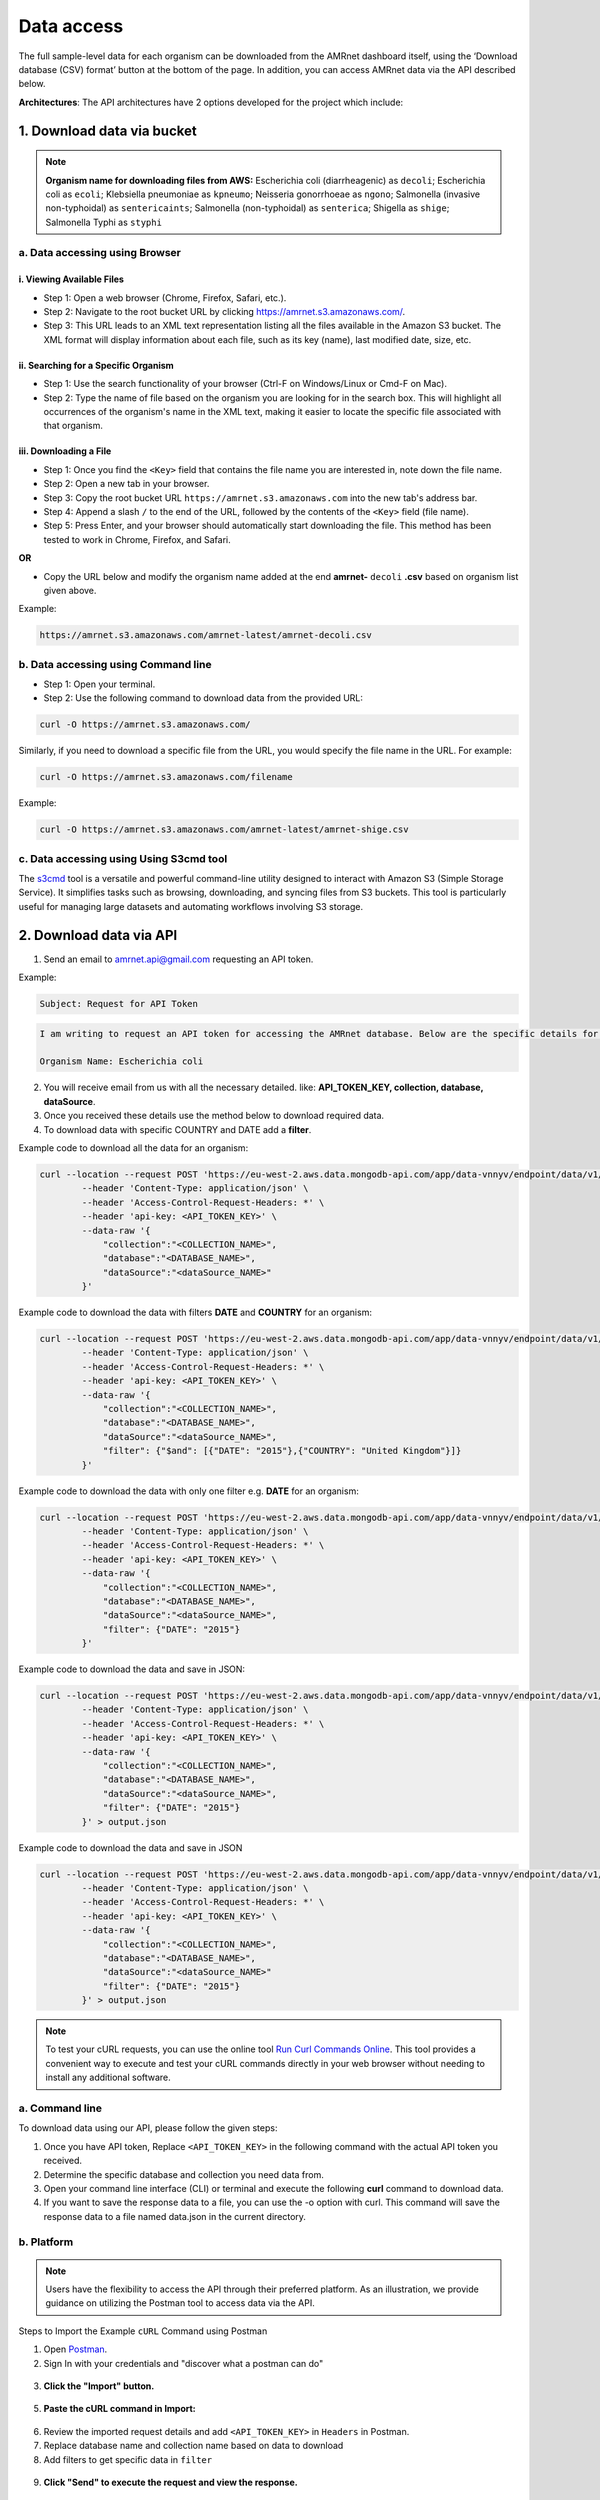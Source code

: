Data access
===========

The full sample-level data for each organism can be downloaded from the AMRnet dashboard itself, using the ‘Download database (CSV) format’ button at the bottom of the page. In addition, you can access AMRnet data via the API described below.

**Architectures**: The API architectures have 2 options developed for the project which include:

1. Download data via bucket
---------------------------

.. note:: **Organism name for downloading files from AWS:**
    Escherichia coli (diarrheagenic) as ``decoli``;
    Escherichia coli as ``ecoli``;
    Klebsiella pneumoniae as ``kpneumo``;
    Neisseria gonorrhoeae as ``ngono``;
    Salmonella (invasive non-typhoidal) as ``sentericaints``;
    Salmonella (non-typhoidal) as ``senterica``;
    Shigella as ``shige``;
    Salmonella Typhi as ``styphi``

a. Data accessing using Browser
******************************************

i. Viewing Available Files
~~~~~~~~~~~~~~~~~~~~~~~~~~~
* Step 1: Open a web browser (Chrome, Firefox, Safari, etc.).
* Step 2: Navigate to the root bucket URL by clicking `https://amrnet.s3.amazonaws.com/ <https://amrnet.s3.amazonaws.com/>`_.
* Step 3: This URL leads to an XML text representation listing all the files available in the Amazon S3 bucket. The XML format will display information about each file, such as its key (name), last modified date, size, etc.

ii. Searching for a Specific Organism
~~~~~~~~~~~~~~~~~~~~~~~~~~~~~~~~~~~~~~~
* Step 1: Use the search functionality of your browser (Ctrl-F on Windows/Linux or Cmd-F on Mac).
* Step 2: Type the name of file based on the organism you are looking for in the search box. This will highlight all occurrences of the organism's name in the XML text, making it easier to locate the specific file associated with that organism.

iii. Downloading a File
~~~~~~~~~~~~~~~~~~~~~~~~
* Step 1: Once you find the ``<Key>`` field that contains the file name you are interested in, note down the file name.
* Step 2: Open a new tab in your browser.
* Step 3: Copy the root bucket URL ``https://amrnet.s3.amazonaws.com`` into the new tab's address bar.
* Step 4: Append a slash ``/`` to the end of the URL, followed by the contents of the ``<Key>`` field (file name).
* Step 5: Press Enter, and your browser should automatically start downloading the file. This method has been tested to work in Chrome, Firefox, and Safari.

**OR**

* Copy the URL below and modify the organism name added at the end **amrnet-** ``decoli`` **.csv** based on organism list given above.

Example:

.. code-block:: bash

    https://amrnet.s3.amazonaws.com/amrnet-latest/amrnet-decoli.csv

b. Data accessing using Command line
************************************************

* Step 1: Open your terminal.
* Step 2: Use the following command to download data from the provided URL:

.. code-block:: bash

    curl -O https://amrnet.s3.amazonaws.com/

Similarly, if you need to download a specific file from the URL, you would specify the file name in the URL. For example:

.. code-block:: bash

    curl -O https://amrnet.s3.amazonaws.com/filename

Example:

.. code-block:: bash

    curl -O https://amrnet.s3.amazonaws.com/amrnet-latest/amrnet-shige.csv


c. Data accessing using Using S3cmd tool
***************************************************

The `s3cmd <https://s3tools.org/s3cmd>`_ tool is a versatile and powerful command-line utility designed to interact with Amazon S3 (Simple Storage Service). It simplifies tasks such as browsing, downloading, and syncing files from S3 buckets. This tool is particularly useful for managing large datasets and automating workflows involving S3 storage.

2. Download data via API
------------------------

1. Send an email to amrnet.api@gmail.com requesting an API token.

Example:

.. code-block:: bash

        Subject: Request for API Token

.. code-block:: bash

        I am writing to request an API token for accessing the AMRnet database. Below are the specific details for my request:

        Organism Name: Escherichia coli

2. You will receive email from us with all the necessary detailed. like: **API_TOKEN_KEY, collection, database, dataSource**.
3. Once you received these details use the method below to download required data.
4. To download data with specific COUNTRY and DATE add a **filter**.

Example code to download all the data for an organism:

.. code-block:: bash

    curl --location --request POST 'https://eu-west-2.aws.data.mongodb-api.com/app/data-vnnyv/endpoint/data/v1/action/find' \
            --header 'Content-Type: application/json' \
            --header 'Access-Control-Request-Headers: *' \
            --header 'api-key: <API_TOKEN_KEY>' \
            --data-raw '{
                "collection":"<COLLECTION_NAME>",
                "database":"<DATABASE_NAME>",
                "dataSource":"<dataSource_NAME>"
            }'

Example code to download the data with filters **DATE** and **COUNTRY** for an organism:

.. code-block:: bash

    curl --location --request POST 'https://eu-west-2.aws.data.mongodb-api.com/app/data-vnnyv/endpoint/data/v1/action/find' \
            --header 'Content-Type: application/json' \
            --header 'Access-Control-Request-Headers: *' \
            --header 'api-key: <API_TOKEN_KEY>' \
            --data-raw '{
                "collection":"<COLLECTION_NAME>",
                "database":"<DATABASE_NAME>",
                "dataSource":"<dataSource_NAME>",
                "filter": {"$and": [{"DATE": "2015"},{"COUNTRY": "United Kingdom"}]}
            }'

Example code to download the data with only one filter e.g. **DATE** for an organism:

.. code-block:: bash

    curl --location --request POST 'https://eu-west-2.aws.data.mongodb-api.com/app/data-vnnyv/endpoint/data/v1/action/find' \
            --header 'Content-Type: application/json' \
            --header 'Access-Control-Request-Headers: *' \
            --header 'api-key: <API_TOKEN_KEY>' \
            --data-raw '{
                "collection":"<COLLECTION_NAME>",
                "database":"<DATABASE_NAME>",
                "dataSource":"<dataSource_NAME>",
                "filter": {"DATE": "2015"}
            }'

Example code to download the data and save in JSON:

.. code-block:: bash

    curl --location --request POST 'https://eu-west-2.aws.data.mongodb-api.com/app/data-vnnyv/endpoint/data/v1/action/find' \
            --header 'Content-Type: application/json' \
            --header 'Access-Control-Request-Headers: *' \
            --header 'api-key: <API_TOKEN_KEY>' \
            --data-raw '{
                "collection":"<COLLECTION_NAME>",
                "database":"<DATABASE_NAME>",
                "dataSource":"<dataSource_NAME>",
                "filter": {"DATE": "2015"}
            }' > output.json

Example code to download the data and save in JSON

.. code-block:: bash

    curl --location --request POST 'https://eu-west-2.aws.data.mongodb-api.com/app/data-vnnyv/endpoint/data/v1/action/find' \
            --header 'Content-Type: application/json' \
            --header 'Access-Control-Request-Headers: *' \
            --header 'api-key: <API_TOKEN_KEY>' \
            --data-raw '{
                "collection":"<COLLECTION_NAME>",
                "database":"<DATABASE_NAME>",
                "dataSource":"<dataSource_NAME>"
                "filter": {"DATE": "2015"}
            }' > output.json

.. note::

    To test your cURL requests, you can use the online tool `Run Curl Commands Online <https://reqbin.com/curl>`_. This tool provides a convenient way to execute and test your cURL commands directly in your web browser without needing to install any additional software.

a. Command line
***************

To download data using our API, please follow the given steps:

1. Once you have API token, Replace ``<API_TOKEN_KEY>`` in the following command with the actual API token you received.
2. Determine the specific database and collection you need data from.
3. Open your command line interface (CLI) or terminal and execute the following **curl** command to download data.
4. If you want to save the response data to a file, you can use the -o option with curl. This command will save the response data to a file named data.json in the current directory.

b. Platform
***********

.. note::

    Users have the flexibility to access the API through their preferred platform. As an illustration, we provide guidance on utilizing the Postman tool to access data via the API.

Steps to Import the Example ``cURL`` Command using Postman

1. Open `Postman <https://www.postman.com/>`_.
2. Sign In with your credentials and "discover what a postman can do"

.. figure:: assets/login_postman.png
   :width: 100%
   :align: center
   :alt: Login

3. **Click the "Import" button.**

.. figure:: assets/import_postman.png
   :width: 100%
   :align: center
   :alt: Import

5. **Paste the cURL command in Import:**

.. figure:: assets/curl_postman.png
   :width: 100%
   :align: center
   :alt: CURL

6. Review the imported request details and add ``<API_TOKEN_KEY>`` in ``Headers`` in Postman.
7. Replace database name and collection name based on data to download
8. Add filters to get specific data in ``filter``

.. figure:: assets/sample_postman.png
   :width: 100%
   :align: center
   :alt: filter

9. **Click "Send" to execute the request and view the response.**

.. figure:: assets/send_postman.png
   :width: 100%
   :align: center
   :alt: send

10. **Save the response in file**

.. figure:: assets/save_postman.png
   :width: 100%
   :align: center
   :alt: save

3. Graphical User Interface (GUI)
---------------------------------